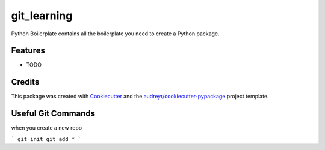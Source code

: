 ============
git_learning
============






Python Boilerplate contains all the boilerplate you need to create a Python package.



Features
--------

* TODO

Credits
-------

This package was created with Cookiecutter_ and the `audreyr/cookiecutter-pypackage`_ project template.

.. _Cookiecutter: https://github.com/audreyr/cookiecutter
.. _`audreyr/cookiecutter-pypackage`: https://github.com/audreyr/cookiecutter-pypackage

Useful Git Commands
-------------------

when you create a new repo 

```
git init 
git add *
```